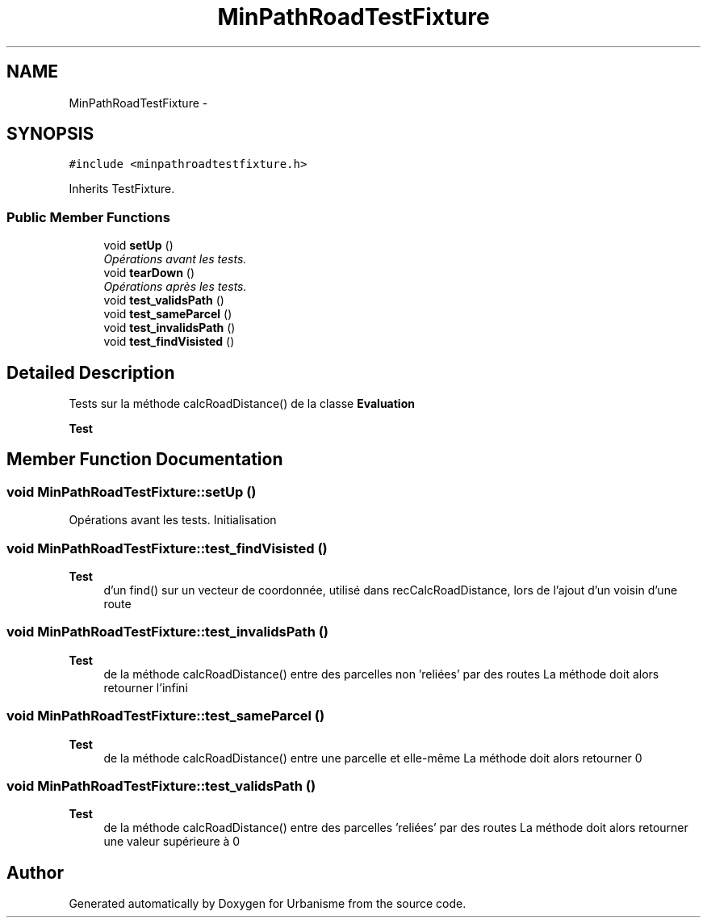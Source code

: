 .TH "MinPathRoadTestFixture" 3 "Mon May 2 2016" "Urbanisme" \" -*- nroff -*-
.ad l
.nh
.SH NAME
MinPathRoadTestFixture \- 
.SH SYNOPSIS
.br
.PP
.PP
\fC#include <minpathroadtestfixture\&.h>\fP
.PP
Inherits TestFixture\&.
.SS "Public Member Functions"

.in +1c
.ti -1c
.RI "void \fBsetUp\fP ()"
.br
.RI "\fIOpérations avant les tests\&. \fP"
.ti -1c
.RI "void \fBtearDown\fP ()"
.br
.RI "\fIOpérations après les tests\&. \fP"
.ti -1c
.RI "void \fBtest_validsPath\fP ()"
.br
.ti -1c
.RI "void \fBtest_sameParcel\fP ()"
.br
.ti -1c
.RI "void \fBtest_invalidsPath\fP ()"
.br
.ti -1c
.RI "void \fBtest_findVisisted\fP ()"
.br
.in -1c
.SH "Detailed Description"
.PP 
Tests sur la méthode calcRoadDistance() de la classe \fBEvaluation\fP 
.PP
\fBTest\fP
.RS 4

.RE
.PP

.SH "Member Function Documentation"
.PP 
.SS "void MinPathRoadTestFixture::setUp ()"

.PP
Opérations avant les tests\&. Initialisation 
.SS "void MinPathRoadTestFixture::test_findVisisted ()"

.PP
\fBTest\fP
.RS 4
d'un find() sur un vecteur de coordonnée, utilisé dans recCalcRoadDistance, lors de l'ajout d'un voisin d'une route 
.RE
.PP

.SS "void MinPathRoadTestFixture::test_invalidsPath ()"

.PP
\fBTest\fP
.RS 4
de la méthode calcRoadDistance() entre des parcelles non 'reliées' par des routes La méthode doit alors retourner l'infini 
.RE
.PP

.SS "void MinPathRoadTestFixture::test_sameParcel ()"

.PP
\fBTest\fP
.RS 4
de la méthode calcRoadDistance() entre une parcelle et elle-même La méthode doit alors retourner 0 
.RE
.PP

.SS "void MinPathRoadTestFixture::test_validsPath ()"

.PP
\fBTest\fP
.RS 4
de la méthode calcRoadDistance() entre des parcelles 'reliées' par des routes La méthode doit alors retourner une valeur supérieure à 0 
.RE
.PP


.SH "Author"
.PP 
Generated automatically by Doxygen for Urbanisme from the source code\&.
